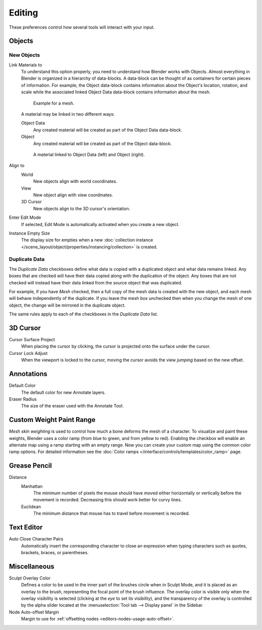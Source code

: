 .. _bpy.types.PreferencesEdit:

*******
Editing
*******

These preferences control how several tools will interact with your input.

.. figure:: /images/editors_preferences_section_editing.png


Objects
=======

New Objects
-----------

Link Materials to
   To understand this option properly, you need to understand how Blender works with Objects.
   Almost everything in Blender is organized in a hierarchy of data-blocks.
   A data-block can be thought of as containers for certain pieces of information. For example,
   the Object data-block contains information about the Object's location, rotation, and scale
   while the associated linked Object Data data-block contains information about the mesh.

   .. figure:: /images/editors_preferences_editing_data-blocks-hierarchy.png

      Example for a mesh.

   A material may be linked in two different ways:

   Object Data
      Any created material will be created as part of the Object Data data-block.
   Object
      Any created material will be created as part of the Object data-block.

   .. figure:: /images/editors_preferences_editing_data-blocks-link.png

      A material linked to Object Data (left) and Object (right).

   .. seealso::

      :doc:`Read more about Blender's Data System </files/index>`.

Align to
   World
      New objects align with world coordinates.
   View
      New object align with view coordinates.
   3D Cursor
      New objects align to the 3D cursor's orientation.
Enter Edit Mode
   If selected, Edit Mode is automatically activated when you create a new object.
Instance Empty Size
   The display size for empties when
   a new :doc:`collection instance </scene_layout/object/properties/instancing/collection>` is created.


.. _prefs-editing-duplicate-data:

Duplicate Data
--------------

The *Duplicate Data* checkboxes define what data is copied with a duplicated object and
what data remains linked. Any boxes that are checked will have their data copied along with
the duplication of the object. Any boxes that are not checked will instead have their data linked
from the source object that was duplicated.

For example, if you have *Mesh* checked,
then a full copy of the mesh data is created with the new object,
and each mesh will behave independently of the duplicate.
If you leave the mesh box unchecked then when you change the mesh of one object,
the change will be mirrored in the duplicate object.

The same rules apply to each of the checkboxes in the *Duplicate Data* list.


3D Cursor
=========

Cursor Surface Project
   When placing the cursor by clicking,
   the cursor is projected onto the surface under the cursor.
Cursor Lock Adjust
   When the viewport is locked to the cursor,
   moving the cursor avoids the view *jumping* based on the new offset.


Annotations
===========

Default Color
   The default color for new Annotate layers.
Eraser Radius
   The size of the eraser used with the Annotate Tool.

.. seealso::

   :doc:`Read more about Annotations </interface/annotate_tool>`.


.. _prefs-system-weight:

Custom Weight Paint Range
=========================

*Mesh skin weighting* is used to control how much a bone deforms the mesh of a character.
To visualize and paint these weights, Blender uses a color ramp (from blue to green, and from yellow to red).
Enabling the checkbox will enable an alternate map using a ramp starting with an empty range.
Now you can create your custom map using the common color ramp options.
For detailed information see the :doc:`Color ramps </interface/controls/templates/color_ramp>` page.


Grease Pencil
=============

Distance
   Manhattan
      The minimum number of pixels the mouse should have moved either
      horizontally or vertically before the movement is recorded.
      Decreasing this should work better for curvy lines.
   Euclidean
      The minimum distance that mouse has to travel before movement is recorded.

.. seealso::

   :doc:`Read more about Grease Pencil </grease_pencil/index>`.


Text Editor
===========

Auto Close Character Pairs
   Automatically insert the corresponding character to close an expression
   when typing characters such as quotes, brackets, braces, or parentheses.


Miscellaneous
=============

Sculpt Overlay Color
   Defines a color to be used in the inner part of
   the brushes circle when in Sculpt Mode, and it is placed as an overlay to the brush,
   representing the focal point of the brush influence.
   The overlay color is visible only when the overlay visibility is selected
   (clicking at the *eye* to set its visibility), and the transparency of the overlay is
   controlled by the alpha slider located at the :menuselection:`Tool tab --> Display panel` in the Sidebar.
Node Auto-offset Margin
   Margin to use for :ref:`offsetting nodes <editors-nodes-usage-auto-offset>`.
